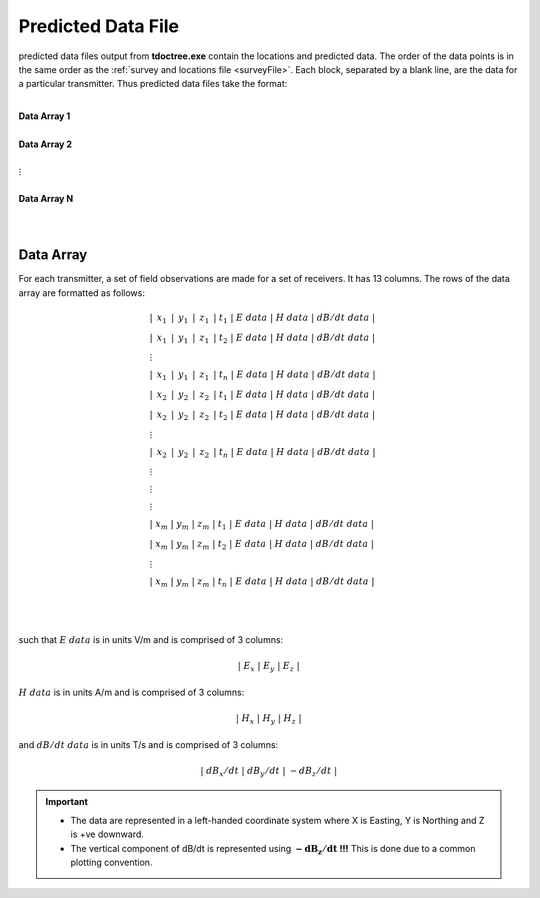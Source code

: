 .. _preFile:

Predicted Data File
===================

predicted data files output from **tdoctree.exe** contain the locations and predicted data. The order of the data points is in the same order as the :ref:`survey and locations file <surveyFile>`. Each block, separated by a blank line, are the data for a particular transmitter. Thus predicted data files take the format:

|
| **Data Array 1**
|
| **Data Array 2**
|
| :math:`\;\;\;\;\;\;\;\; \vdots`
|
| **Data Array N**
|
|


Data Array
----------


For each transmitter, a set of field observations are made for a set of receivers. It has 13 columns. The rows of the data array are formatted as follows:

.. math::
	\begin{align}
    &| \;\, x_1 \,\; | \;\, y_1 \,\; | \;\, z_1 \,\; | \; t_1 \; | \;\;\; E \; data \;\;\; | \;\;\; H \; data \;\;\; | \;\;\; dB/dt \; data \;\;\; | \\
    &| \;\, x_1 \,\; | \;\, y_1 \,\; | \;\, z_1 \,\; | \; t_2 \; | \;\;\; E \; data \;\;\; | \;\;\; H \; data \;\;\; | \;\;\; dB/dt \; data \;\;\; | \\
    &\;\;\;\;\;\;\;\;\;\;\;\;\;\;\;\;\;\;\;\;\;\;\;\;\;\;\;\;\;\;\;\;\;\;\;\;\;\;\;\;\;\; \vdots \\
    &| \;\, x_1 \,\; | \;\, y_1 \,\; | \;\, z_1 \,\; | \; t_n \; | \;\;\; E \; data \;\;\; | \;\;\; H \; data \;\;\; | \;\;\; dB/dt \; data \;\;\; | \\
    &| \;\, x_2 \,\; | \;\, y_2 \,\; | \;\, z_2 \,\; | \; t_1 \; | \;\;\; E \; data \;\;\; | \;\;\; H \; data \;\;\; | \;\;\; dB/dt \; data \;\;\; | \\
    &| \;\, x_2 \,\; | \;\, y_2 \,\; | \;\, z_2 \,\; | \; t_2 \; | \;\;\; E \; data \;\;\; | \;\;\; H \; data \;\;\; | \;\;\; dB/dt \; data \;\;\; | \\
    &\;\;\;\;\;\;\;\;\;\;\;\;\;\;\;\;\;\;\;\;\;\;\;\;\;\;\;\;\;\;\;\;\;\;\;\;\;\;\;\;\;\; \vdots \\
    &| \;\, x_2 \,\; | \;\, y_2 \,\; | \;\, z_2 \,\; | \; t_n \; | \;\;\; E \; data \;\;\; | \;\;\; H \; data \;\;\; | \;\;\; dB/dt \; data \;\;\; | \\
    &\;\;\;\;\;\;\;\;\;\;\;\;\;\;\;\;\;\;\;\;\;\;\;\;\;\;\;\;\;\;\;\;\;\;\;\;\;\;\;\;\;\; \vdots \\
    &\;\;\;\;\;\;\;\;\;\;\;\;\;\;\;\;\;\;\;\;\;\;\;\;\;\;\;\;\;\;\;\;\;\;\;\;\;\;\;\;\;\; \vdots \\
    &\;\;\;\;\;\;\;\;\;\;\;\;\;\;\;\;\;\;\;\;\;\;\;\;\;\;\;\;\;\;\;\;\;\;\;\;\;\;\;\;\;\; \vdots \\
    &| \; x_m \; | \; y_m \; | \; z_m \; | \; t_1 \; | \;\;\; E \; data \;\;\; | \;\;\; H \; data \;\;\; | \;\;\; dB/dt \; data \;\;\; | \\
    &| \; x_m \; | \; y_m \; | \; z_m \; | \; t_2 \; | \;\;\; E \; data \;\;\; | \;\;\; H \; data \;\;\; | \;\;\; dB/dt \; data \;\;\; | \\
    &\;\;\;\;\;\;\;\;\;\;\;\;\;\;\;\;\;\;\;\;\;\;\;\;\;\;\;\;\;\;\;\;\;\;\;\;\;\;\;\;\;\; \vdots \\
    &| \; x_m \; | \; y_m \; | \; z_m \; | \; t_n \; | \;\;\; E \; data \;\;\; | \;\;\; H \; data \;\;\; | \;\;\; dB/dt \; data \;\;\; |
    \end{align}


|
|

such that :math:`E \; data` is in units V/m and is comprised of 3 columns:

.. math::

    | \; E_x \; | \; E_y \; | \; E_z \; |

:math:`H \; data` is in units A/m and is comprised of 3 columns:

.. math::

    | \; H_x \; | \; H_y \; | \; H_z \; |

and :math:`dB/dt \; data` is in units T/s and is comprised of 3 columns:

.. math::

    | \; dB_x/dt \; | \; dB_y/dt \; | \; -dB_z/dt \; |



.. important::

	- The data are represented in a left-handed coordinate system where X is Easting, Y is Northing and Z is +ve downward.
	- The vertical component of dB/dt is represented using :math:`\mathbf{-dB_z/dt}` **!!!** This is done due to a common plotting convention.









